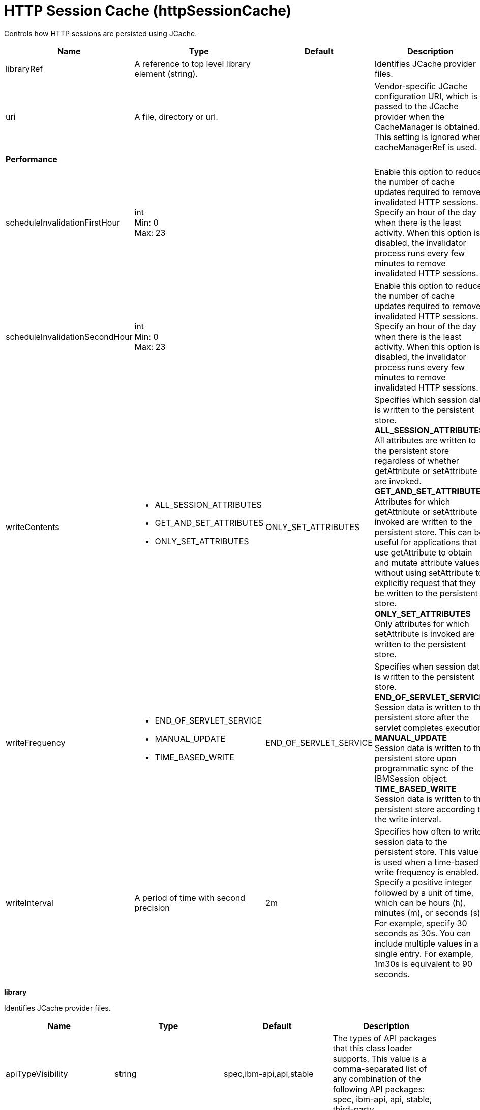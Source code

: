 = +HTTP Session Cache+ (+httpSessionCache+)
:linkcss: 
:page-layout: config
:nofooter: 

+Controls how HTTP sessions are persisted using JCache.+

[cols="a,a,a,a",width="100%"]
|===
|Name|Type|Default|Description

|+libraryRef+

|A reference to top level library element (string).

|

|+Identifies JCache provider files.+

|+uri+

|A file, directory or url.

|

|+Vendor-specific JCache configuration URI, which is passed to the JCache provider when the CacheManager is obtained. This setting is ignored when cacheManagerRef is used.+

4+|*+Performance+*

|+scheduleInvalidationFirstHour+

|int +
Min: +0+ +
Max: +23+

|

|+Enable this option to reduce the number of cache updates required to remove invalidated HTTP sessions. Specify an hour of the day when there is the least activity. When this option is disabled, the invalidator process runs every few minutes to remove invalidated HTTP sessions.+

|+scheduleInvalidationSecondHour+

|int +
Min: +0+ +
Max: +23+

|

|+Enable this option to reduce the number of cache updates required to remove invalidated HTTP sessions. Specify an hour of the day when there is the least activity. When this option is disabled, the invalidator process runs every few minutes to remove invalidated HTTP sessions.+

|+writeContents+

|* +ALL_SESSION_ATTRIBUTES+
* +GET_AND_SET_ATTRIBUTES+
* +ONLY_SET_ATTRIBUTES+


|+ONLY_SET_ATTRIBUTES+

|+Specifies which session data is written to the persistent store.+ +
*+ALL_SESSION_ATTRIBUTES+* +
+All attributes are written to the persistent store regardless of whether getAttribute or setAttribute are invoked.+ +
*+GET_AND_SET_ATTRIBUTES+* +
+Attributes for which getAttribute or setAttribute is invoked are written to the persistent store. This can be useful for applications that use getAttribute to obtain and mutate attribute values without using setAttribute to explicitly request that they be written to the persistent store.+ +
*+ONLY_SET_ATTRIBUTES+* +
+Only attributes for which setAttribute is invoked are written to the persistent store.+

|+writeFrequency+

|* +END_OF_SERVLET_SERVICE+
* +MANUAL_UPDATE+
* +TIME_BASED_WRITE+


|+END_OF_SERVLET_SERVICE+

|+Specifies when session data is written to the persistent store.+ +
*+END_OF_SERVLET_SERVICE+* +
+Session data is written to the persistent store after the servlet completes execution.+ +
*+MANUAL_UPDATE+* +
+Session data is written to the persistent store upon programmatic sync of the IBMSession object.+ +
*+TIME_BASED_WRITE+* +
+Session data is written to the persistent store according to the write interval.+

|+writeInterval+

|A period of time with second precision

|+2m+

|+Specifies how often to write session data to the persistent store. This value is used when a time-based write frequency is enabled. Specify a positive integer followed by a unit of time, which can be hours (h), minutes (m), or seconds (s). For example, specify 30 seconds as 30s. You can include multiple values in a single entry. For example, 1m30s is equivalent to 90 seconds.+
|===
[#+library+]*library*

+Identifies JCache provider files.+


[cols="a,a,a,a",width="100%"]
|===
|Name|Type|Default|Description

|+apiTypeVisibility+

|string

|+spec,ibm-api,api,stable+

|+The types of API packages that this class loader supports. This value is a comma-separated list of any combination of the following API packages: spec, ibm-api, api, stable, third-party.+

|+description+

|string

|

|+Description of shared library for administrators+

|+filesetRef+

|List of references to top level fileset elements (comma-separated string).

|

|+Id of referenced Fileset+

|+name+

|string

|

|+Name of shared library for administrators+
|===
[#+library/file+]*library > file*

+Id of referenced File+


[cols="a,a,a,a",width="100%"]
|===
|Name|Type|Default|Description

|+id+

|string

|

|+A unique configuration ID.+

|+name+

|Path to a file +
Required

|

|+Fully qualified filename+
|===
[#+library/fileset+]*library > fileset*

+Id of referenced Fileset+


[cols="a,a,a,a",width="100%"]
|===
|Name|Type|Default|Description

|+caseSensitive+

|boolean

|+true+

|+Boolean to indicate whether or not the search should be case sensitive (default: true).+

|+dir+

|Path to a directory

|+${server.config.dir}+

|+The base directory to search for files.+

|+excludes+

|string

|

|+The comma or space separated list of file name patterns to exclude from the search results, by default no files are excluded.+

|+id+

|string

|

|+A unique configuration ID.+

|+includes+

|string

|+*+

|+The comma or space separated list of file name patterns to include in the search results (default: *).+

|+scanInterval+

|A period of time with millisecond precision

|+0+

|+Scanning interval to check the fileset for changes as a long with a time unit suffix h-hour, m-minute, s-second, ms-millisecond (e.g. 2ms or 5s). Disabled (scanInterval=0) by default. Specify a positive integer followed by a unit of time, which can be hours (h), minutes (m), seconds (s), or milliseconds (ms). For example, specify 500 milliseconds as 500ms. You can include multiple values in a single entry. For example, 1s500ms is equivalent to 1.5 seconds.+
|===
[#+library/folder+]*library > folder*

+Id of referenced folder+


[cols="a,a,a,a",width="100%"]
|===
|Name|Type|Default|Description

|+dir+

|Path to a directory +
Required

|

|+Directory or folder to be included in the library classpath for locating resource files+

|+id+

|string

|

|+A unique configuration ID.+
|===
[#+properties+]*properties*

+List of vendor-specific JCache configuration properties, which are passed to the JCache provider when the CacheManager is obtained. This setting is ignored when cacheManagerRef is used.+


